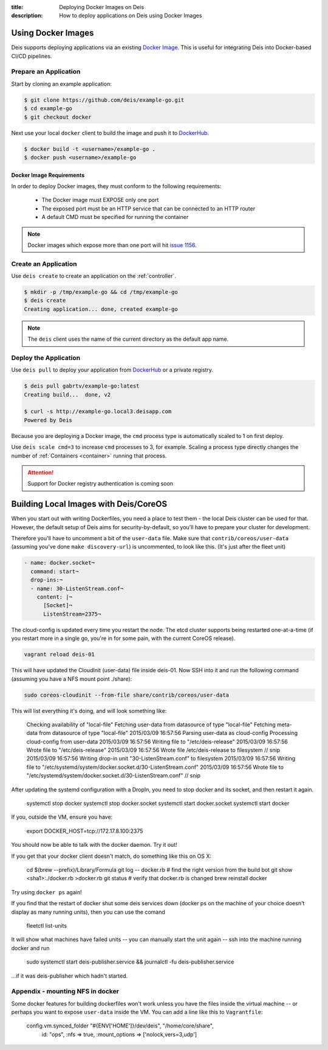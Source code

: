 :title: Deploying Docker Images on Deis
:description: How to deploy applications on Deis using Docker Images

.. _using-docker-images:

Using Docker Images
===================
Deis supports deploying applications via an existing `Docker Image`_.
This is useful for integrating Deis into Docker-based CI/CD pipelines.

Prepare an Application
----------------------
Start by cloning an example application:

.. code-block:: console

    $ git clone https://github.com/deis/example-go.git
    $ cd example-go
    $ git checkout docker

Next use your local ``docker`` client to build the image and push
it to `DockerHub`_.

.. code-block:: console

    $ docker build -t <username>/example-go .
    $ docker push <username>/example-go

Docker Image Requirements
^^^^^^^^^^^^^^^^^^^^^^^^^
In order to deploy Docker images, they must conform to the following requirements:

 * The Docker image must EXPOSE only one port
 * The exposed port must be an HTTP service that can be connected to an HTTP router
 * A default CMD must be specified for running the container

.. note::

    Docker images which expose more than one port will hit `issue 1156`_.

Create an Application
---------------------
Use ``deis create`` to create an application on the :ref:`controller`.

.. code-block:: console

    $ mkdir -p /tmp/example-go && cd /tmp/example-go
    $ deis create
    Creating application... done, created example-go

.. note::

    The ``deis`` client uses the name of the current directory as the
    default app name.

Deploy the Application
----------------------
Use ``deis pull`` to deploy your application from `DockerHub`_ or
a private registry.

.. code-block:: console

    $ deis pull gabrtv/example-go:latest
    Creating build...  done, v2

    $ curl -s http://example-go.local3.deisapp.com
    Powered by Deis

Because you are deploying a Docker image, the ``cmd`` process type is automatically scaled to 1 on first deploy.

Use ``deis scale cmd=3`` to increase ``cmd`` processes to 3, for example. Scaling a
process type directly changes the number of :ref:`Containers <container>`
running that process.


.. attention::

    Support for Docker registry authentication is coming soon


.. _`Docker Image`: https://docs.docker.com/introduction/understanding-docker/
.. _`DockerHub`: https://registry.hub.docker.com/
.. _`CMD instruction`: https://docs.docker.com/reference/builder/#cmd
.. _`issue 1156`: https://github.com/deis/deis/issues/1156


Building Local Images with Deis/CoreOS
=======================================

When you start out with writing Dockerfiles, you need a place to test them - the
local Deis cluster can be used for that. However, the default setup of Deis aims
for security-by-default, so you'll have to prepare your cluster for development.

Therefore you'll have to uncomment a bit of the ``user-data`` file. Make sure
that ``contrib/coreos/user-data`` (assuming you've done ``make discovery-url``)
is uncommented, to look like this. (It's just after the fleet unit)

.. code-block:: yaml

  - name: docker.socket¬
    command: start¬
    drop-ins:¬
    - name: 30-ListenStream.conf¬
      content: |¬
        [Socket]¬
        ListenStream=2375¬

The cloud-config is updated every time you restart the node. The etcd cluster
supports being restarted one-at-a-time (if you restart more in a single go,
you're in for some pain, with the current CoreOS release).

.. code-block:: console

  vagrant reload deis-01

This will have updated the CloudInit (user-data) file inside deis-01. Now SSH
into it and run the following command (assuming you have a NFS mount point
./share):

.. code-block:: console

  sudo coreos-cloudinit --from-file share/contrib/coreos/user-data

This will list everything it's doing, and will look something like:

  Checking availability of "local-file"
  Fetching user-data from datasource of type "local-file"
  Fetching meta-data from datasource of type "local-file"
  2015/03/09 16:57:56 Parsing user-data as cloud-config
  Processing cloud-config from user-data
  2015/03/09 16:57:56 Writing file to "/etc/deis-release"
  2015/03/09 16:57:56 Wrote file to "/etc/deis-release"
  2015/03/09 16:57:56 Wrote file /etc/deis-release to filesystem
  // snip
  2015/03/09 16:57:56 Writing drop-in unit "30-ListenStream.conf" to filesystem
  2015/03/09 16:57:56 Writing file to "/etc/systemd/system/docker.socket.d/30-ListenStream.conf"
  2015/03/09 16:57:56 Wrote file to "/etc/systemd/system/docker.socket.d/30-ListenStream.conf"
  // snip

After updating the systemd configuration with a DropIn, you need to stop docker
and its socket, and then restart it again.

  systemctl stop docker
  systemctl stop docker.socket
  systemctl start docker.socket
  systemctl start docker

If you, outside the VM, ensure you have:

  export DOCKER_HOST=tcp://172.17.8.100:2375

You should now be able to talk with the docker daemon. Try it out!

If you get that your docker client doesn't match, do something like this on OS
X:

  cd $(brew --prefix)/Library/Formula
  git log -- docker.rb # find the right version from the build bot
  git show <sha1>:./docker.rb >docker.rb
  git status # verify that docker.rb is changed
  brew reinstall docker

Try using ``docker ps`` again!

If you find that the restart of docker shut some deis services down (docker ps
on the machine of your choice doesn't display as many running units), then you
can use the comand

  fleetctl list-units

It will show what machines have failed units -- you can manually start the unit
again -- ssh into the machine running docker and run

  sudo systemctl start deis-publisher.service && \
  journalctl -fu deis-publisher.service

...if it was deis-publisher which hadn't started.

Appendix - mounting NFS in docker
---------------------------------

Some docker features for building dockerfiles won't work unless you have the
files inside the virtual machine -- or perhaps you want to expose ``user-data``
inside the VM. You can add a line like this to ``Vagrantfile``:

  config.vm.synced_folder "#{ENV['HOME']}/dev/deis", "/home/core/share",
                          id: "ops", :nfs => true,
                          :mount_options => ['nolock,vers=3,udp']
